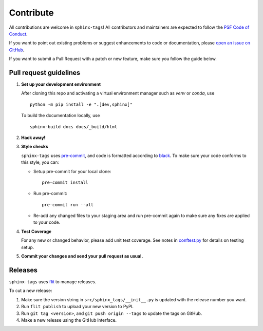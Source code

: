 .. tags:: development

Contribute
==========

All contributions are welcome in ``sphinx-tags``! All contributors and
maintainers are expected to follow the `PSF Code of Conduct
<https://github.com/psf/community-code-of-conduct>`__.


If you want to point out existing problems or suggest enhancements to code or
documentation, please `open an issue on GitHub
<https://github.com/melissawm/sphinx-tags/issues>`__.

If you want to submit a Pull Request with a patch or new feature, make sure you
follow the guide below.

Pull request guidelines
-----------------------

1. **Set up your development environment**

   After cloning this repo and activating a virtual environment manager such as
   `venv` or `conda`, use

   ::

     python -m pip install -e ".[dev,sphinx]"

   To build the documentation locally, use

   ::

     sphinx-build docs docs/_build/html

2. **Hack away!**

3. **Style checks**

   ``sphinx-tags`` uses `pre-commit <https://pre-commit.com/>`__, and code is
   formatted according to `black <https://github.com/psf/black>`__. To make sure
   your code conforms to this style, you can:

   - Setup pre-commit for your local clone::

      pre-commit install

   - Run pre-commit::

      pre-commit run --all

   - Re-add any changed files to your staging area and run pre-commit again to
     make sure any fixes are applied to your code.

4. **Test Coverage**

   For any new or changed behavior, please add unit test coverage. See notes in
   `conftest.py <https://github.com/melissawm/sphinx-tags/tree/main/test/conftest.py>`__
   for details on testing setup.

5. **Commit your changes and send your pull request as usual.**

Releases
--------

``sphinx-tags`` uses `flit <https://github.com/pypa/flit>`__ to manage releases.

To cut a new release:

1. Make sure the version string in ``src/sphinx_tags/__init__.py`` is updated
   with the release number you want.
2. Run ``flit publish`` to upload your new version to PyPI.
3. Run ``git tag <version>``, and ``git push origin --tags`` to update the tags
   on GitHub.
4. Make a new release using the GitHub interface.
